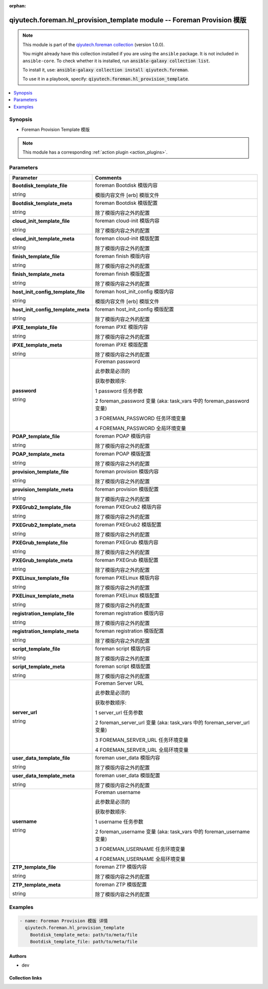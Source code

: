 .. Document meta

:orphan:

.. |antsibull-internal-nbsp| unicode:: 0xA0
    :trim:

.. role:: ansible-attribute-support-label
.. role:: ansible-attribute-support-property
.. role:: ansible-attribute-support-full
.. role:: ansible-attribute-support-partial
.. role:: ansible-attribute-support-none
.. role:: ansible-attribute-support-na
.. role:: ansible-option-type
.. role:: ansible-option-elements
.. role:: ansible-option-required
.. role:: ansible-option-versionadded
.. role:: ansible-option-aliases
.. role:: ansible-option-choices
.. role:: ansible-option-choices-entry
.. role:: ansible-option-default
.. role:: ansible-option-default-bold
.. role:: ansible-option-configuration
.. role:: ansible-option-returned-bold
.. role:: ansible-option-sample-bold

.. Anchors

.. _ansible_collections.qiyutech.foreman.hl_provision_template_module:

.. Anchors: short name for ansible.builtin

.. Anchors: aliases



.. Title

qiyutech.foreman.hl_provision_template module -- Foreman Provision 模版
+++++++++++++++++++++++++++++++++++++++++++++++++++++++++++++++++++++

.. Collection note

.. note::
    This module is part of the `qiyutech.foreman collection <https://galaxy.ansible.com/qiyutech/foreman>`_ (version 1.0.0).

    You might already have this collection installed if you are using the ``ansible`` package.
    It is not included in ``ansible-core``.
    To check whether it is installed, run :code:`ansible-galaxy collection list`.

    To install it, use: :code:`ansible-galaxy collection install qiyutech.foreman`.

    To use it in a playbook, specify: :code:`qiyutech.foreman.hl_provision_template`.

.. version_added

.. versionadded:: 1.0.0 of qiyutech.foreman

.. contents::
   :local:
   :depth: 1

.. Deprecated


Synopsis
--------

.. Description

- Foreman Provision Template 模版

.. note::
    This module has a corresponding :ref:`action plugin <action_plugins>`.

.. Aliases


.. Requirements






.. Options

Parameters
----------


.. rst-class:: ansible-option-table

.. list-table::
  :width: 100%
  :widths: auto
  :header-rows: 1

  * - Parameter
    - Comments

  * - .. raw:: html

        <div class="ansible-option-cell">
        <div class="ansibleOptionAnchor" id="parameter-Bootdisk_template_file"></div>

      .. _ansible_collections.qiyutech.foreman.hl_provision_template_module__parameter-bootdisk_template_file:

      .. rst-class:: ansible-option-title

      **Bootdisk_template_file**

      .. raw:: html

        <a class="ansibleOptionLink" href="#parameter-Bootdisk_template_file" title="Permalink to this option"></a>

      .. rst-class:: ansible-option-type-line

      :ansible-option-type:`string`

      .. raw:: html

        </div>

    - .. raw:: html

        <div class="ansible-option-cell">

      foreman Bootdisk 模版内容

      模版内容文件 [erb] 模版文件


      .. raw:: html

        </div>

  * - .. raw:: html

        <div class="ansible-option-cell">
        <div class="ansibleOptionAnchor" id="parameter-Bootdisk_template_meta"></div>

      .. _ansible_collections.qiyutech.foreman.hl_provision_template_module__parameter-bootdisk_template_meta:

      .. rst-class:: ansible-option-title

      **Bootdisk_template_meta**

      .. raw:: html

        <a class="ansibleOptionLink" href="#parameter-Bootdisk_template_meta" title="Permalink to this option"></a>

      .. rst-class:: ansible-option-type-line

      :ansible-option-type:`string`

      .. raw:: html

        </div>

    - .. raw:: html

        <div class="ansible-option-cell">

      foreman Bootdisk 模版配置

      除了模版内容之外的配置


      .. raw:: html

        </div>

  * - .. raw:: html

        <div class="ansible-option-cell">
        <div class="ansibleOptionAnchor" id="parameter-cloud_init_template_file"></div>

      .. _ansible_collections.qiyutech.foreman.hl_provision_template_module__parameter-cloud_init_template_file:

      .. rst-class:: ansible-option-title

      **cloud_init_template_file**

      .. raw:: html

        <a class="ansibleOptionLink" href="#parameter-cloud_init_template_file" title="Permalink to this option"></a>

      .. rst-class:: ansible-option-type-line

      :ansible-option-type:`string`

      .. raw:: html

        </div>

    - .. raw:: html

        <div class="ansible-option-cell">

      foreman cloud-init 模版内容

      除了模版内容之外的配置


      .. raw:: html

        </div>

  * - .. raw:: html

        <div class="ansible-option-cell">
        <div class="ansibleOptionAnchor" id="parameter-cloud_init_template_meta"></div>

      .. _ansible_collections.qiyutech.foreman.hl_provision_template_module__parameter-cloud_init_template_meta:

      .. rst-class:: ansible-option-title

      **cloud_init_template_meta**

      .. raw:: html

        <a class="ansibleOptionLink" href="#parameter-cloud_init_template_meta" title="Permalink to this option"></a>

      .. rst-class:: ansible-option-type-line

      :ansible-option-type:`string`

      .. raw:: html

        </div>

    - .. raw:: html

        <div class="ansible-option-cell">

      foreman cloud-init 模版配置

      除了模版内容之外的配置


      .. raw:: html

        </div>

  * - .. raw:: html

        <div class="ansible-option-cell">
        <div class="ansibleOptionAnchor" id="parameter-finish_template_file"></div>

      .. _ansible_collections.qiyutech.foreman.hl_provision_template_module__parameter-finish_template_file:

      .. rst-class:: ansible-option-title

      **finish_template_file**

      .. raw:: html

        <a class="ansibleOptionLink" href="#parameter-finish_template_file" title="Permalink to this option"></a>

      .. rst-class:: ansible-option-type-line

      :ansible-option-type:`string`

      .. raw:: html

        </div>

    - .. raw:: html

        <div class="ansible-option-cell">

      foreman finish 模版内容

      除了模版内容之外的配置


      .. raw:: html

        </div>

  * - .. raw:: html

        <div class="ansible-option-cell">
        <div class="ansibleOptionAnchor" id="parameter-finish_template_meta"></div>

      .. _ansible_collections.qiyutech.foreman.hl_provision_template_module__parameter-finish_template_meta:

      .. rst-class:: ansible-option-title

      **finish_template_meta**

      .. raw:: html

        <a class="ansibleOptionLink" href="#parameter-finish_template_meta" title="Permalink to this option"></a>

      .. rst-class:: ansible-option-type-line

      :ansible-option-type:`string`

      .. raw:: html

        </div>

    - .. raw:: html

        <div class="ansible-option-cell">

      foreman finish 模版配置

      除了模版内容之外的配置


      .. raw:: html

        </div>

  * - .. raw:: html

        <div class="ansible-option-cell">
        <div class="ansibleOptionAnchor" id="parameter-host_init_config_template_file"></div>

      .. _ansible_collections.qiyutech.foreman.hl_provision_template_module__parameter-host_init_config_template_file:

      .. rst-class:: ansible-option-title

      **host_init_config_template_file**

      .. raw:: html

        <a class="ansibleOptionLink" href="#parameter-host_init_config_template_file" title="Permalink to this option"></a>

      .. rst-class:: ansible-option-type-line

      :ansible-option-type:`string`

      .. raw:: html

        </div>

    - .. raw:: html

        <div class="ansible-option-cell">

      foreman host_init_config 模版内容

      模版内容文件 [erb] 模版文件


      .. raw:: html

        </div>

  * - .. raw:: html

        <div class="ansible-option-cell">
        <div class="ansibleOptionAnchor" id="parameter-host_init_config_template_meta"></div>

      .. _ansible_collections.qiyutech.foreman.hl_provision_template_module__parameter-host_init_config_template_meta:

      .. rst-class:: ansible-option-title

      **host_init_config_template_meta**

      .. raw:: html

        <a class="ansibleOptionLink" href="#parameter-host_init_config_template_meta" title="Permalink to this option"></a>

      .. rst-class:: ansible-option-type-line

      :ansible-option-type:`string`

      .. raw:: html

        </div>

    - .. raw:: html

        <div class="ansible-option-cell">

      foreman host_init_config 模版配置

      除了模版内容之外的配置


      .. raw:: html

        </div>

  * - .. raw:: html

        <div class="ansible-option-cell">
        <div class="ansibleOptionAnchor" id="parameter-iPXE_template_file"></div>

      .. _ansible_collections.qiyutech.foreman.hl_provision_template_module__parameter-ipxe_template_file:

      .. rst-class:: ansible-option-title

      **iPXE_template_file**

      .. raw:: html

        <a class="ansibleOptionLink" href="#parameter-iPXE_template_file" title="Permalink to this option"></a>

      .. rst-class:: ansible-option-type-line

      :ansible-option-type:`string`

      .. raw:: html

        </div>

    - .. raw:: html

        <div class="ansible-option-cell">

      foreman iPXE 模版内容

      除了模版内容之外的配置


      .. raw:: html

        </div>

  * - .. raw:: html

        <div class="ansible-option-cell">
        <div class="ansibleOptionAnchor" id="parameter-iPXE_template_meta"></div>

      .. _ansible_collections.qiyutech.foreman.hl_provision_template_module__parameter-ipxe_template_meta:

      .. rst-class:: ansible-option-title

      **iPXE_template_meta**

      .. raw:: html

        <a class="ansibleOptionLink" href="#parameter-iPXE_template_meta" title="Permalink to this option"></a>

      .. rst-class:: ansible-option-type-line

      :ansible-option-type:`string`

      .. raw:: html

        </div>

    - .. raw:: html

        <div class="ansible-option-cell">

      foreman iPXE 模版配置

      除了模版内容之外的配置


      .. raw:: html

        </div>

  * - .. raw:: html

        <div class="ansible-option-cell">
        <div class="ansibleOptionAnchor" id="parameter-password"></div>

      .. _ansible_collections.qiyutech.foreman.hl_provision_template_module__parameter-password:

      .. rst-class:: ansible-option-title

      **password**

      .. raw:: html

        <a class="ansibleOptionLink" href="#parameter-password" title="Permalink to this option"></a>

      .. rst-class:: ansible-option-type-line

      :ansible-option-type:`string`

      .. raw:: html

        </div>

    - .. raw:: html

        <div class="ansible-option-cell">

      Foreman password

      此参数是必须的

      获取参数顺序:

      1 password 任务参数

      2 foreman_password 变量 (aka: task_vars 中的 foreman_password 变量)

      3 FOREMAN_PASSWORD 任务环境变量

      4 FOREMAN_PASSWORD 全局环境变量


      .. raw:: html

        </div>

  * - .. raw:: html

        <div class="ansible-option-cell">
        <div class="ansibleOptionAnchor" id="parameter-POAP_template_file"></div>

      .. _ansible_collections.qiyutech.foreman.hl_provision_template_module__parameter-poap_template_file:

      .. rst-class:: ansible-option-title

      **POAP_template_file**

      .. raw:: html

        <a class="ansibleOptionLink" href="#parameter-POAP_template_file" title="Permalink to this option"></a>

      .. rst-class:: ansible-option-type-line

      :ansible-option-type:`string`

      .. raw:: html

        </div>

    - .. raw:: html

        <div class="ansible-option-cell">

      foreman POAP 模版内容

      除了模版内容之外的配置


      .. raw:: html

        </div>

  * - .. raw:: html

        <div class="ansible-option-cell">
        <div class="ansibleOptionAnchor" id="parameter-POAP_template_meta"></div>

      .. _ansible_collections.qiyutech.foreman.hl_provision_template_module__parameter-poap_template_meta:

      .. rst-class:: ansible-option-title

      **POAP_template_meta**

      .. raw:: html

        <a class="ansibleOptionLink" href="#parameter-POAP_template_meta" title="Permalink to this option"></a>

      .. rst-class:: ansible-option-type-line

      :ansible-option-type:`string`

      .. raw:: html

        </div>

    - .. raw:: html

        <div class="ansible-option-cell">

      foreman POAP 模版配置

      除了模版内容之外的配置


      .. raw:: html

        </div>

  * - .. raw:: html

        <div class="ansible-option-cell">
        <div class="ansibleOptionAnchor" id="parameter-provision_template_file"></div>

      .. _ansible_collections.qiyutech.foreman.hl_provision_template_module__parameter-provision_template_file:

      .. rst-class:: ansible-option-title

      **provision_template_file**

      .. raw:: html

        <a class="ansibleOptionLink" href="#parameter-provision_template_file" title="Permalink to this option"></a>

      .. rst-class:: ansible-option-type-line

      :ansible-option-type:`string`

      .. raw:: html

        </div>

    - .. raw:: html

        <div class="ansible-option-cell">

      foreman provision 模版内容

      除了模版内容之外的配置


      .. raw:: html

        </div>

  * - .. raw:: html

        <div class="ansible-option-cell">
        <div class="ansibleOptionAnchor" id="parameter-provision_template_meta"></div>

      .. _ansible_collections.qiyutech.foreman.hl_provision_template_module__parameter-provision_template_meta:

      .. rst-class:: ansible-option-title

      **provision_template_meta**

      .. raw:: html

        <a class="ansibleOptionLink" href="#parameter-provision_template_meta" title="Permalink to this option"></a>

      .. rst-class:: ansible-option-type-line

      :ansible-option-type:`string`

      .. raw:: html

        </div>

    - .. raw:: html

        <div class="ansible-option-cell">

      foreman provision 模版配置

      除了模版内容之外的配置


      .. raw:: html

        </div>

  * - .. raw:: html

        <div class="ansible-option-cell">
        <div class="ansibleOptionAnchor" id="parameter-PXEGrub2_template_file"></div>

      .. _ansible_collections.qiyutech.foreman.hl_provision_template_module__parameter-pxegrub2_template_file:

      .. rst-class:: ansible-option-title

      **PXEGrub2_template_file**

      .. raw:: html

        <a class="ansibleOptionLink" href="#parameter-PXEGrub2_template_file" title="Permalink to this option"></a>

      .. rst-class:: ansible-option-type-line

      :ansible-option-type:`string`

      .. raw:: html

        </div>

    - .. raw:: html

        <div class="ansible-option-cell">

      foreman PXEGrub2 模版内容

      除了模版内容之外的配置


      .. raw:: html

        </div>

  * - .. raw:: html

        <div class="ansible-option-cell">
        <div class="ansibleOptionAnchor" id="parameter-PXEGrub2_template_meta"></div>

      .. _ansible_collections.qiyutech.foreman.hl_provision_template_module__parameter-pxegrub2_template_meta:

      .. rst-class:: ansible-option-title

      **PXEGrub2_template_meta**

      .. raw:: html

        <a class="ansibleOptionLink" href="#parameter-PXEGrub2_template_meta" title="Permalink to this option"></a>

      .. rst-class:: ansible-option-type-line

      :ansible-option-type:`string`

      .. raw:: html

        </div>

    - .. raw:: html

        <div class="ansible-option-cell">

      foreman PXEGrub2 模版配置

      除了模版内容之外的配置


      .. raw:: html

        </div>

  * - .. raw:: html

        <div class="ansible-option-cell">
        <div class="ansibleOptionAnchor" id="parameter-PXEGrub_template_file"></div>

      .. _ansible_collections.qiyutech.foreman.hl_provision_template_module__parameter-pxegrub_template_file:

      .. rst-class:: ansible-option-title

      **PXEGrub_template_file**

      .. raw:: html

        <a class="ansibleOptionLink" href="#parameter-PXEGrub_template_file" title="Permalink to this option"></a>

      .. rst-class:: ansible-option-type-line

      :ansible-option-type:`string`

      .. raw:: html

        </div>

    - .. raw:: html

        <div class="ansible-option-cell">

      foreman PXEGrub 模版内容

      除了模版内容之外的配置


      .. raw:: html

        </div>

  * - .. raw:: html

        <div class="ansible-option-cell">
        <div class="ansibleOptionAnchor" id="parameter-PXEGrub_template_meta"></div>

      .. _ansible_collections.qiyutech.foreman.hl_provision_template_module__parameter-pxegrub_template_meta:

      .. rst-class:: ansible-option-title

      **PXEGrub_template_meta**

      .. raw:: html

        <a class="ansibleOptionLink" href="#parameter-PXEGrub_template_meta" title="Permalink to this option"></a>

      .. rst-class:: ansible-option-type-line

      :ansible-option-type:`string`

      .. raw:: html

        </div>

    - .. raw:: html

        <div class="ansible-option-cell">

      foreman PXEGrub 模版配置

      除了模版内容之外的配置


      .. raw:: html

        </div>

  * - .. raw:: html

        <div class="ansible-option-cell">
        <div class="ansibleOptionAnchor" id="parameter-PXELinux_template_file"></div>

      .. _ansible_collections.qiyutech.foreman.hl_provision_template_module__parameter-pxelinux_template_file:

      .. rst-class:: ansible-option-title

      **PXELinux_template_file**

      .. raw:: html

        <a class="ansibleOptionLink" href="#parameter-PXELinux_template_file" title="Permalink to this option"></a>

      .. rst-class:: ansible-option-type-line

      :ansible-option-type:`string`

      .. raw:: html

        </div>

    - .. raw:: html

        <div class="ansible-option-cell">

      foreman PXELinux 模版内容

      除了模版内容之外的配置


      .. raw:: html

        </div>

  * - .. raw:: html

        <div class="ansible-option-cell">
        <div class="ansibleOptionAnchor" id="parameter-PXELinux_template_meta"></div>

      .. _ansible_collections.qiyutech.foreman.hl_provision_template_module__parameter-pxelinux_template_meta:

      .. rst-class:: ansible-option-title

      **PXELinux_template_meta**

      .. raw:: html

        <a class="ansibleOptionLink" href="#parameter-PXELinux_template_meta" title="Permalink to this option"></a>

      .. rst-class:: ansible-option-type-line

      :ansible-option-type:`string`

      .. raw:: html

        </div>

    - .. raw:: html

        <div class="ansible-option-cell">

      foreman PXELinux 模版配置

      除了模版内容之外的配置


      .. raw:: html

        </div>

  * - .. raw:: html

        <div class="ansible-option-cell">
        <div class="ansibleOptionAnchor" id="parameter-registration_template_file"></div>

      .. _ansible_collections.qiyutech.foreman.hl_provision_template_module__parameter-registration_template_file:

      .. rst-class:: ansible-option-title

      **registration_template_file**

      .. raw:: html

        <a class="ansibleOptionLink" href="#parameter-registration_template_file" title="Permalink to this option"></a>

      .. rst-class:: ansible-option-type-line

      :ansible-option-type:`string`

      .. raw:: html

        </div>

    - .. raw:: html

        <div class="ansible-option-cell">

      foreman registration 模版内容

      除了模版内容之外的配置


      .. raw:: html

        </div>

  * - .. raw:: html

        <div class="ansible-option-cell">
        <div class="ansibleOptionAnchor" id="parameter-registration_template_meta"></div>

      .. _ansible_collections.qiyutech.foreman.hl_provision_template_module__parameter-registration_template_meta:

      .. rst-class:: ansible-option-title

      **registration_template_meta**

      .. raw:: html

        <a class="ansibleOptionLink" href="#parameter-registration_template_meta" title="Permalink to this option"></a>

      .. rst-class:: ansible-option-type-line

      :ansible-option-type:`string`

      .. raw:: html

        </div>

    - .. raw:: html

        <div class="ansible-option-cell">

      foreman registration 模版配置

      除了模版内容之外的配置


      .. raw:: html

        </div>

  * - .. raw:: html

        <div class="ansible-option-cell">
        <div class="ansibleOptionAnchor" id="parameter-script_template_file"></div>

      .. _ansible_collections.qiyutech.foreman.hl_provision_template_module__parameter-script_template_file:

      .. rst-class:: ansible-option-title

      **script_template_file**

      .. raw:: html

        <a class="ansibleOptionLink" href="#parameter-script_template_file" title="Permalink to this option"></a>

      .. rst-class:: ansible-option-type-line

      :ansible-option-type:`string`

      .. raw:: html

        </div>

    - .. raw:: html

        <div class="ansible-option-cell">

      foreman script 模版内容

      除了模版内容之外的配置


      .. raw:: html

        </div>

  * - .. raw:: html

        <div class="ansible-option-cell">
        <div class="ansibleOptionAnchor" id="parameter-script_template_meta"></div>

      .. _ansible_collections.qiyutech.foreman.hl_provision_template_module__parameter-script_template_meta:

      .. rst-class:: ansible-option-title

      **script_template_meta**

      .. raw:: html

        <a class="ansibleOptionLink" href="#parameter-script_template_meta" title="Permalink to this option"></a>

      .. rst-class:: ansible-option-type-line

      :ansible-option-type:`string`

      .. raw:: html

        </div>

    - .. raw:: html

        <div class="ansible-option-cell">

      foreman script 模版配置

      除了模版内容之外的配置


      .. raw:: html

        </div>

  * - .. raw:: html

        <div class="ansible-option-cell">
        <div class="ansibleOptionAnchor" id="parameter-server_url"></div>

      .. _ansible_collections.qiyutech.foreman.hl_provision_template_module__parameter-server_url:

      .. rst-class:: ansible-option-title

      **server_url**

      .. raw:: html

        <a class="ansibleOptionLink" href="#parameter-server_url" title="Permalink to this option"></a>

      .. rst-class:: ansible-option-type-line

      :ansible-option-type:`string`

      .. raw:: html

        </div>

    - .. raw:: html

        <div class="ansible-option-cell">

      Foreman Server URL

      此参数是必须的

      获取参数顺序:

      1 server_url 任务参数

      2 foreman_server_url 变量 (aka: task_vars 中的 foreman_server_url 变量)

      3 FOREMAN_SERVER_URL 任务环境变量

      4 FOREMAN_SERVER_URL 全局环境变量


      .. raw:: html

        </div>

  * - .. raw:: html

        <div class="ansible-option-cell">
        <div class="ansibleOptionAnchor" id="parameter-user_data_template_file"></div>

      .. _ansible_collections.qiyutech.foreman.hl_provision_template_module__parameter-user_data_template_file:

      .. rst-class:: ansible-option-title

      **user_data_template_file**

      .. raw:: html

        <a class="ansibleOptionLink" href="#parameter-user_data_template_file" title="Permalink to this option"></a>

      .. rst-class:: ansible-option-type-line

      :ansible-option-type:`string`

      .. raw:: html

        </div>

    - .. raw:: html

        <div class="ansible-option-cell">

      foreman user_data 模版内容

      除了模版内容之外的配置


      .. raw:: html

        </div>

  * - .. raw:: html

        <div class="ansible-option-cell">
        <div class="ansibleOptionAnchor" id="parameter-user_data_template_meta"></div>

      .. _ansible_collections.qiyutech.foreman.hl_provision_template_module__parameter-user_data_template_meta:

      .. rst-class:: ansible-option-title

      **user_data_template_meta**

      .. raw:: html

        <a class="ansibleOptionLink" href="#parameter-user_data_template_meta" title="Permalink to this option"></a>

      .. rst-class:: ansible-option-type-line

      :ansible-option-type:`string`

      .. raw:: html

        </div>

    - .. raw:: html

        <div class="ansible-option-cell">

      foreman user_data 模版配置

      除了模版内容之外的配置


      .. raw:: html

        </div>

  * - .. raw:: html

        <div class="ansible-option-cell">
        <div class="ansibleOptionAnchor" id="parameter-username"></div>

      .. _ansible_collections.qiyutech.foreman.hl_provision_template_module__parameter-username:

      .. rst-class:: ansible-option-title

      **username**

      .. raw:: html

        <a class="ansibleOptionLink" href="#parameter-username" title="Permalink to this option"></a>

      .. rst-class:: ansible-option-type-line

      :ansible-option-type:`string`

      .. raw:: html

        </div>

    - .. raw:: html

        <div class="ansible-option-cell">

      Foreman username

      此参数是必须的

      获取参数顺序:

      1 username 任务参数

      2 foreman_username 变量 (aka: task_vars 中的 foreman_username 变量)

      3 FOREMAN_USERNAME 任务环境变量

      4 FOREMAN_USERNAME 全局环境变量


      .. raw:: html

        </div>

  * - .. raw:: html

        <div class="ansible-option-cell">
        <div class="ansibleOptionAnchor" id="parameter-ZTP_template_file"></div>

      .. _ansible_collections.qiyutech.foreman.hl_provision_template_module__parameter-ztp_template_file:

      .. rst-class:: ansible-option-title

      **ZTP_template_file**

      .. raw:: html

        <a class="ansibleOptionLink" href="#parameter-ZTP_template_file" title="Permalink to this option"></a>

      .. rst-class:: ansible-option-type-line

      :ansible-option-type:`string`

      .. raw:: html

        </div>

    - .. raw:: html

        <div class="ansible-option-cell">

      foreman ZTP 模版内容

      除了模版内容之外的配置


      .. raw:: html

        </div>

  * - .. raw:: html

        <div class="ansible-option-cell">
        <div class="ansibleOptionAnchor" id="parameter-ZTP_template_meta"></div>

      .. _ansible_collections.qiyutech.foreman.hl_provision_template_module__parameter-ztp_template_meta:

      .. rst-class:: ansible-option-title

      **ZTP_template_meta**

      .. raw:: html

        <a class="ansibleOptionLink" href="#parameter-ZTP_template_meta" title="Permalink to this option"></a>

      .. rst-class:: ansible-option-type-line

      :ansible-option-type:`string`

      .. raw:: html

        </div>

    - .. raw:: html

        <div class="ansible-option-cell">

      foreman ZTP 模版配置

      除了模版内容之外的配置


      .. raw:: html

        </div>


.. Attributes


.. Notes


.. Seealso


.. Examples

Examples
--------

.. code-block:: yaml+jinja

    
    - name: Foreman Provision 模版 详情
      qiyutech.foreman.hl_provision_template
        Bootdisk_template_meta: path/to/meta/file
        Bootdisk_template_file: path/to/meta/file




.. Facts


.. Return values


..  Status (Presently only deprecated)


.. Authors

Authors
~~~~~~~

- dev 



.. Extra links

Collection links
~~~~~~~~~~~~~~~~

.. raw:: html

  <p class="ansible-links">
    <a href="https://github.com/QiYuTechAnsible/CollectionDocs/issues" aria-role="button" target="_blank" rel="noopener external">Issue Tracker</a>
    <a href="https://github.com/QiYuTechAnsible/CollectionDocs" aria-role="button" target="_blank" rel="noopener external">Repository (Sources)</a>
  </p>

.. Parsing errors

